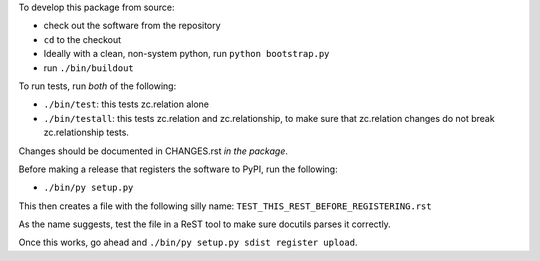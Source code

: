 To develop this package from source:

- check out the software from the repository

- ``cd`` to the checkout

- Ideally with a clean, non-system python, run
  ``python bootstrap.py``

- run ``./bin/buildout``

To run tests, run *both* of the following:

- ``./bin/test``: this tests zc.relation alone

- ``./bin/testall``: this tests zc.relation and zc.relationship, to make sure
  that zc.relation changes do not break zc.relationship tests.

Changes should be documented in CHANGES.rst *in the package*.

Before making a release that registers the software to PyPI, run the following:

- ``./bin/py setup.py``

This then creates a file with the following silly name:
``TEST_THIS_REST_BEFORE_REGISTERING.rst``

As the name suggests, test the file in a ReST tool to make sure docutils
parses it correctly.

Once this works, go ahead and ``./bin/py setup.py sdist register upload``.
